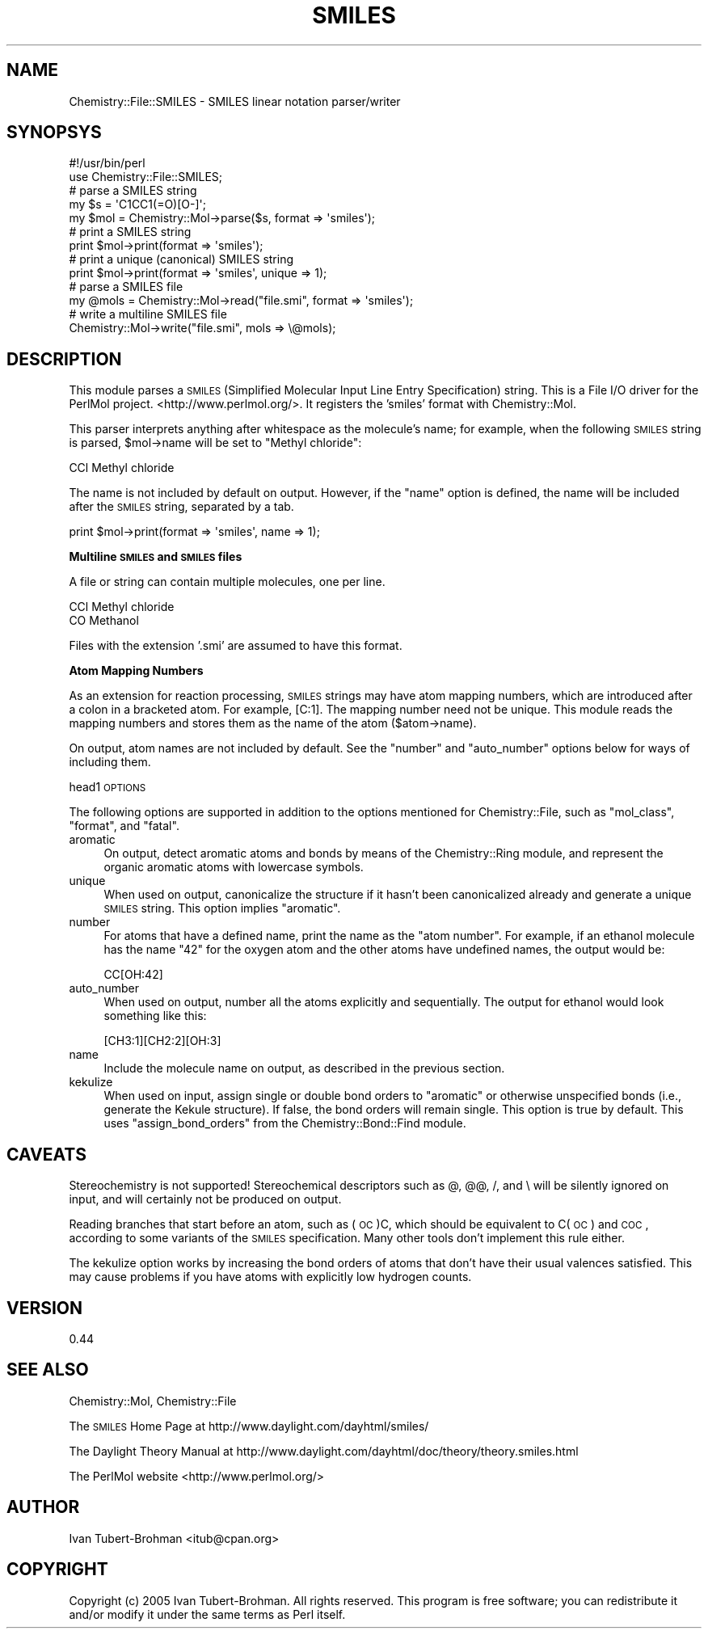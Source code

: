 .\" Automatically generated by Pod::Man 2.16 (Pod::Simple 3.05)
.\"
.\" Standard preamble:
.\" ========================================================================
.de Sh \" Subsection heading
.br
.if t .Sp
.ne 5
.PP
\fB\\$1\fR
.PP
..
.de Sp \" Vertical space (when we can't use .PP)
.if t .sp .5v
.if n .sp
..
.de Vb \" Begin verbatim text
.ft CW
.nf
.ne \\$1
..
.de Ve \" End verbatim text
.ft R
.fi
..
.\" Set up some character translations and predefined strings.  \*(-- will
.\" give an unbreakable dash, \*(PI will give pi, \*(L" will give a left
.\" double quote, and \*(R" will give a right double quote.  \*(C+ will
.\" give a nicer C++.  Capital omega is used to do unbreakable dashes and
.\" therefore won't be available.  \*(C` and \*(C' expand to `' in nroff,
.\" nothing in troff, for use with C<>.
.tr \(*W-
.ds C+ C\v'-.1v'\h'-1p'\s-2+\h'-1p'+\s0\v'.1v'\h'-1p'
.ie n \{\
.    ds -- \(*W-
.    ds PI pi
.    if (\n(.H=4u)&(1m=24u) .ds -- \(*W\h'-12u'\(*W\h'-12u'-\" diablo 10 pitch
.    if (\n(.H=4u)&(1m=20u) .ds -- \(*W\h'-12u'\(*W\h'-8u'-\"  diablo 12 pitch
.    ds L" ""
.    ds R" ""
.    ds C` ""
.    ds C' ""
'br\}
.el\{\
.    ds -- \|\(em\|
.    ds PI \(*p
.    ds L" ``
.    ds R" ''
'br\}
.\"
.\" Escape single quotes in literal strings from groff's Unicode transform.
.ie \n(.g .ds Aq \(aq
.el       .ds Aq '
.\"
.\" If the F register is turned on, we'll generate index entries on stderr for
.\" titles (.TH), headers (.SH), subsections (.Sh), items (.Ip), and index
.\" entries marked with X<> in POD.  Of course, you'll have to process the
.\" output yourself in some meaningful fashion.
.ie \nF \{\
.    de IX
.    tm Index:\\$1\t\\n%\t"\\$2"
..
.    nr % 0
.    rr F
.\}
.el \{\
.    de IX
..
.\}
.\"
.\" Accent mark definitions (@(#)ms.acc 1.5 88/02/08 SMI; from UCB 4.2).
.\" Fear.  Run.  Save yourself.  No user-serviceable parts.
.    \" fudge factors for nroff and troff
.if n \{\
.    ds #H 0
.    ds #V .8m
.    ds #F .3m
.    ds #[ \f1
.    ds #] \fP
.\}
.if t \{\
.    ds #H ((1u-(\\\\n(.fu%2u))*.13m)
.    ds #V .6m
.    ds #F 0
.    ds #[ \&
.    ds #] \&
.\}
.    \" simple accents for nroff and troff
.if n \{\
.    ds ' \&
.    ds ` \&
.    ds ^ \&
.    ds , \&
.    ds ~ ~
.    ds /
.\}
.if t \{\
.    ds ' \\k:\h'-(\\n(.wu*8/10-\*(#H)'\'\h"|\\n:u"
.    ds ` \\k:\h'-(\\n(.wu*8/10-\*(#H)'\`\h'|\\n:u'
.    ds ^ \\k:\h'-(\\n(.wu*10/11-\*(#H)'^\h'|\\n:u'
.    ds , \\k:\h'-(\\n(.wu*8/10)',\h'|\\n:u'
.    ds ~ \\k:\h'-(\\n(.wu-\*(#H-.1m)'~\h'|\\n:u'
.    ds / \\k:\h'-(\\n(.wu*8/10-\*(#H)'\z\(sl\h'|\\n:u'
.\}
.    \" troff and (daisy-wheel) nroff accents
.ds : \\k:\h'-(\\n(.wu*8/10-\*(#H+.1m+\*(#F)'\v'-\*(#V'\z.\h'.2m+\*(#F'.\h'|\\n:u'\v'\*(#V'
.ds 8 \h'\*(#H'\(*b\h'-\*(#H'
.ds o \\k:\h'-(\\n(.wu+\w'\(de'u-\*(#H)/2u'\v'-.3n'\*(#[\z\(de\v'.3n'\h'|\\n:u'\*(#]
.ds d- \h'\*(#H'\(pd\h'-\w'~'u'\v'-.25m'\f2\(hy\fP\v'.25m'\h'-\*(#H'
.ds D- D\\k:\h'-\w'D'u'\v'-.11m'\z\(hy\v'.11m'\h'|\\n:u'
.ds th \*(#[\v'.3m'\s+1I\s-1\v'-.3m'\h'-(\w'I'u*2/3)'\s-1o\s+1\*(#]
.ds Th \*(#[\s+2I\s-2\h'-\w'I'u*3/5'\v'-.3m'o\v'.3m'\*(#]
.ds ae a\h'-(\w'a'u*4/10)'e
.ds Ae A\h'-(\w'A'u*4/10)'E
.    \" corrections for vroff
.if v .ds ~ \\k:\h'-(\\n(.wu*9/10-\*(#H)'\s-2\u~\d\s+2\h'|\\n:u'
.if v .ds ^ \\k:\h'-(\\n(.wu*10/11-\*(#H)'\v'-.4m'^\v'.4m'\h'|\\n:u'
.    \" for low resolution devices (crt and lpr)
.if \n(.H>23 .if \n(.V>19 \
\{\
.    ds : e
.    ds 8 ss
.    ds o a
.    ds d- d\h'-1'\(ga
.    ds D- D\h'-1'\(hy
.    ds th \o'bp'
.    ds Th \o'LP'
.    ds ae ae
.    ds Ae AE
.\}
.rm #[ #] #H #V #F C
.\" ========================================================================
.\"
.IX Title "SMILES 3"
.TH SMILES 3 "2016-02-11" "perl v5.10.0" "User Contributed Perl Documentation"
.\" For nroff, turn off justification.  Always turn off hyphenation; it makes
.\" way too many mistakes in technical documents.
.if n .ad l
.nh
.SH "NAME"
Chemistry::File::SMILES \- SMILES linear notation parser/writer
.SH "SYNOPSYS"
.IX Header "SYNOPSYS"
.Vb 2
\&    #!/usr/bin/perl
\&    use Chemistry::File::SMILES;
\&
\&    # parse a SMILES string
\&    my $s = \*(AqC1CC1(=O)[O\-]\*(Aq;
\&    my $mol = Chemistry::Mol\->parse($s, format => \*(Aqsmiles\*(Aq);
\&
\&    # print a SMILES string
\&    print $mol\->print(format => \*(Aqsmiles\*(Aq);
\&
\&    # print a unique (canonical) SMILES string
\&    print $mol\->print(format => \*(Aqsmiles\*(Aq, unique => 1);
\&
\&    # parse a SMILES file
\&    my @mols = Chemistry::Mol\->read("file.smi", format => \*(Aqsmiles\*(Aq);
\&
\&    # write a multiline SMILES file
\&    Chemistry::Mol\->write("file.smi", mols => \e@mols);
.Ve
.SH "DESCRIPTION"
.IX Header "DESCRIPTION"
This module parses a \s-1SMILES\s0 (Simplified Molecular Input Line Entry
Specification) string. This is a File I/O driver for the PerlMol project.
<http://www.perlmol.org/>. It registers the 'smiles' format with
Chemistry::Mol.
.PP
This parser interprets anything after whitespace as the molecule's name;
for example, when the following \s-1SMILES\s0 string is parsed, \f(CW$mol\fR\->name will be
set to \*(L"Methyl chloride\*(R":
.PP
.Vb 1
\&    CCl  Methyl chloride
.Ve
.PP
The name is not included by default on output. However, if the \f(CW\*(C`name\*(C'\fR option
is defined, the name will be included after the \s-1SMILES\s0 string, separated by a
tab.
.PP
.Vb 1
\&    print $mol\->print(format => \*(Aqsmiles\*(Aq, name => 1);
.Ve
.Sh "Multiline \s-1SMILES\s0 and \s-1SMILES\s0 files"
.IX Subsection "Multiline SMILES and SMILES files"
A file or string can contain multiple molecules, one per line.
.PP
.Vb 2
\&    CCl  Methyl chloride
\&    CO   Methanol
.Ve
.PP
Files with the extension '.smi' are assumed to have this format.
.Sh "Atom Mapping Numbers"
.IX Subsection "Atom Mapping Numbers"
As an extension for reaction processing, \s-1SMILES\s0 strings may have atom mapping
numbers, which are introduced after a colon in a bracketed atom. For example,
[C:1]. The mapping number need not be unique. This module reads the mapping
numbers and stores them as the name of the atom ($atom\->name).
.PP
On output, atom names are not included by default. See the \f(CW\*(C`number\*(C'\fR and
\&\f(CW\*(C`auto_number\*(C'\fR options below for ways of including them.
.PP
head1 \s-1OPTIONS\s0
.PP
The following options are supported in addition to the options mentioned for
Chemistry::File, such as \f(CW\*(C`mol_class\*(C'\fR, \f(CW\*(C`format\*(C'\fR, and \f(CW\*(C`fatal\*(C'\fR.
.IP "aromatic" 4
.IX Item "aromatic"
On output, detect aromatic atoms and bonds by means of the Chemistry::Ring
module, and represent the organic aromatic atoms with lowercase symbols.
.IP "unique" 4
.IX Item "unique"
When used on output, canonicalize the structure if it hasn't been canonicalized
already and generate a unique \s-1SMILES\s0 string. This option implies \*(L"aromatic\*(R".
.IP "number" 4
.IX Item "number"
For atoms that have a defined name, print the name as the \*(L"atom number\*(R". For
example, if an ethanol molecule has the name \*(L"42\*(R" for the oxygen atom and the
other atoms have undefined names, the output would be:
.Sp
.Vb 1
\&    CC[OH:42]
.Ve
.IP "auto_number" 4
.IX Item "auto_number"
When used on output, number all the atoms explicitly and sequentially. The
output for ethanol would look something like this:
.Sp
.Vb 1
\&    [CH3:1][CH2:2][OH:3]
.Ve
.IP "name" 4
.IX Item "name"
Include the molecule name on output, as described in the previous section.
.IP "kekulize" 4
.IX Item "kekulize"
When used on input, assign single or double bond orders to \*(L"aromatic\*(R" or
otherwise unspecified bonds (i.e., generate the Kekule structure). If false,
the bond orders will remain single. This option is true by default. This uses
\&\f(CW\*(C`assign_bond_orders\*(C'\fR from the Chemistry::Bond::Find module.
.SH "CAVEATS"
.IX Header "CAVEATS"
Stereochemistry is not supported! Stereochemical descriptors such as @, @@, /,
and \e will be silently ignored on input, and will certainly not be produced on
output.
.PP
Reading branches that start before an atom, such as (\s-1OC\s0)C, which should be
equivalent to C(\s-1OC\s0) and \s-1COC\s0, according to some variants of the \s-1SMILES\s0
specification. Many other tools don't implement this rule either.
.PP
The kekulize option works by increasing the bond orders of atoms that don't
have their usual valences satisfied. This may cause problems if you have atoms
with explicitly low hydrogen counts.
.SH "VERSION"
.IX Header "VERSION"
0.44
.SH "SEE ALSO"
.IX Header "SEE ALSO"
Chemistry::Mol, Chemistry::File
.PP
The \s-1SMILES\s0 Home Page at http://www.daylight.com/dayhtml/smiles/
.PP
The Daylight Theory Manual at 
http://www.daylight.com/dayhtml/doc/theory/theory.smiles.html
.PP
The PerlMol website <http://www.perlmol.org/>
.SH "AUTHOR"
.IX Header "AUTHOR"
Ivan Tubert-Brohman <itub@cpan.org>
.SH "COPYRIGHT"
.IX Header "COPYRIGHT"
Copyright (c) 2005 Ivan Tubert-Brohman. All rights reserved. This program is
free software; you can redistribute it and/or modify it under the same terms as
Perl itself.
